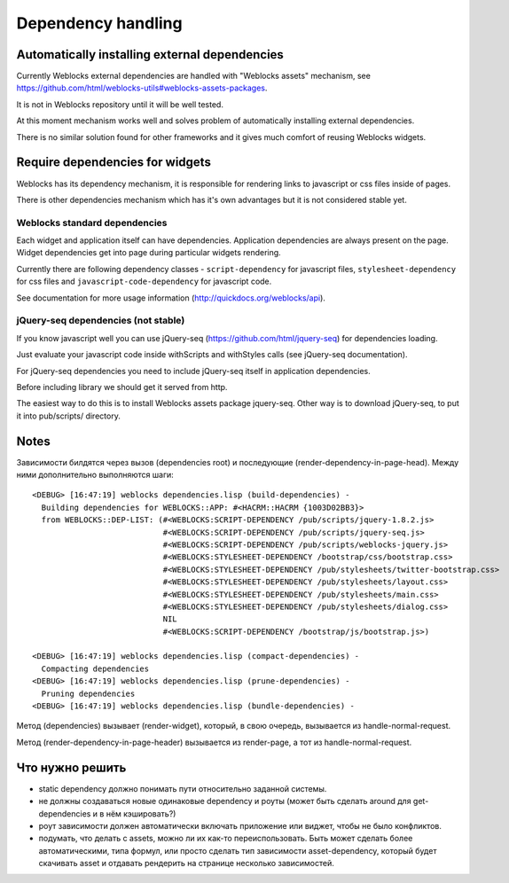 =====================
 Dependency handling
=====================

Automatically installing external dependencies
==============================================

Currently Weblocks external dependencies are handled with "Weblocks
assets" mechanism, see
https://github.com/html/weblocks-utils#weblocks-assets-packages.

It is not in Weblocks repository until it will be well tested. 

At this moment mechanism works well and solves problem of automatically
installing external dependencies.

There is no similar solution found for other frameworks and it gives
much comfort of reusing Weblocks widgets.


Require dependencies for widgets
================================

Weblocks has its dependency mechanism, it is responsible for rendering
links to javascript or css files inside of pages.

There is other dependencies mechanism which has it's own advantages but
it is not considered stable yet.

Weblocks standard dependencies
------------------------------

Each widget and application itself can have dependencies. 
Application dependencies are always present on the page.
Widget dependencies get into page during particular widgets rendering.

Currently there are following dependency classes - ``script-dependency``
for javascript files, ``stylesheet-dependency`` for css files and
``javascript-code-dependency`` for javascript code.

See documentation for more usage information
(http://quickdocs.org/weblocks/api).


jQuery-seq dependencies (not stable)
------------------------------------

If you know javascript well you can use jQuery-seq
(https://github.com/html/jquery-seq) for dependencies loading.

Just evaluate your javascript code inside withScripts and withStyles
calls (see jQuery-seq documentation).

For jQuery-seq dependencies you need to include jQuery-seq itself in
application dependencies.

Before including library we should get it served from http.

The easiest way to do this is to install Weblocks assets package
jquery-seq.  Other way is to download jQuery-seq, to put it into
pub/scripts/ directory.


Notes
=====

Зависимости билдятся через вызов (dependencies root) и последующие
(render-dependency-in-page-head). Между ними дополнительно выполняются
шаги::

  <DEBUG> [16:47:19] weblocks dependencies.lisp (build-dependencies) -
    Building dependencies for WEBLOCKS::APP: #<HACRM::HACRM {1003D02BB3}>
    from WEBLOCKS::DEP-LIST: (#<WEBLOCKS:SCRIPT-DEPENDENCY /pub/scripts/jquery-1.8.2.js>
                              #<WEBLOCKS:SCRIPT-DEPENDENCY /pub/scripts/jquery-seq.js>
                              #<WEBLOCKS:SCRIPT-DEPENDENCY /pub/scripts/weblocks-jquery.js>
                              #<WEBLOCKS:STYLESHEET-DEPENDENCY /bootstrap/css/bootstrap.css>
                              #<WEBLOCKS:STYLESHEET-DEPENDENCY /pub/stylesheets/twitter-bootstrap.css>
                              #<WEBLOCKS:STYLESHEET-DEPENDENCY /pub/stylesheets/layout.css>
                              #<WEBLOCKS:STYLESHEET-DEPENDENCY /pub/stylesheets/main.css>
                              #<WEBLOCKS:STYLESHEET-DEPENDENCY /pub/stylesheets/dialog.css>
                              NIL
                              #<WEBLOCKS:SCRIPT-DEPENDENCY /bootstrap/js/bootstrap.js>)

  <DEBUG> [16:47:19] weblocks dependencies.lisp (compact-dependencies) -
    Compacting dependencies
  <DEBUG> [16:47:19] weblocks dependencies.lisp (prune-dependencies) -
    Pruning dependencies
  <DEBUG> [16:47:19] weblocks dependencies.lisp (bundle-dependencies) -


Метод (dependencies) вызывает (render-widget), который, в свою очередь,
вызывается из handle-normal-request.


Метод (render-dependency-in-page-header) вызывается из render-page, а
тот из handle-normal-request.


Что нужно решить
================

* static dependency должно понимать пути относительно заданной системы.
* не должны создаваться новые одинаковые dependency и роуты (может быть
  сделать around для get-dependencies и в нём кэшировать?)
* роут зависимости должен автоматически включать приложение или виджет,
  чтобы не было конфликтов.
* подумать, что делать с assets, можно ли их как-то переиспользовать.
  Быть может сделать более автоматическими, типа формул, или просто
  сделать тип зависимости asset-dependency, который будет скачивать
  asset и отдавать рендерить на странице несколько зависимостей.

